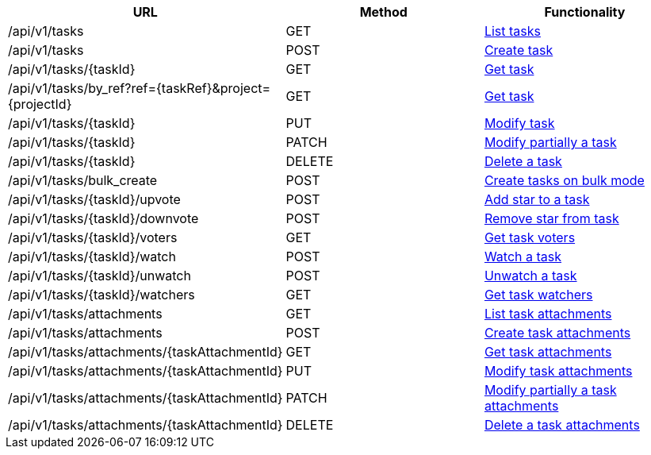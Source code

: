 [cols="3*", options="header"]
|===
| URL
| Method
| Functionality

| /api/v1/tasks
| GET
| link:#tasks-list[List tasks]

| /api/v1/tasks
| POST
| link:#tasks-create[Create task]

| /api/v1/tasks/\{taskId}
| GET
| link:#tasks-get[Get task]

| /api/v1/tasks/by_ref?ref=\{taskRef}&project=\{projectId}
| GET
| link:#tasks-get-by-ref[Get task]

| /api/v1/tasks/\{taskId}
| PUT
| link:#tasks-edit[Modify task]

| /api/v1/tasks/\{taskId}
| PATCH
| link:#tasks-edit[Modify partially a task]

| /api/v1/tasks/\{taskId}
| DELETE
| link:#tasks-delete[Delete a task]

| /api/v1/tasks/bulk_create
| POST
| link:#tasks-bulk-create[Create tasks on bulk mode]

| /api/v1/tasks/\{taskId}/upvote
| POST
| link:#tasks-upvote[Add star to a task]

| /api/v1/tasks/\{taskId}/downvote
| POST
| link:#tasks-downvote[Remove star from task]

| /api/v1/tasks/\{taskId}/voters
| GET
| link:#tasks-voters[Get task voters]

| /api/v1/tasks/\{taskId}/watch
| POST
| link:#tasks-watch[Watch a task]

| /api/v1/tasks/\{taskId}/unwatch
| POST
| link:#tasks-unwatch[Unwatch a task]

| /api/v1/tasks/\{taskId}/watchers
| GET
| link:#tasks-watchers[Get task watchers]

| /api/v1/tasks/attachments
| GET
| link:#tasks-list-attachments[List task attachments]

| /api/v1/tasks/attachments
| POST
| link:#tasks-create-attachment[Create task attachments]

| /api/v1/tasks/attachments/\{taskAttachmentId}
| GET
| link:#tasks-get-attachment[Get task attachments]

| /api/v1/tasks/attachments/\{taskAttachmentId}
| PUT
| link:#tasks-edit-attachment[Modify task attachments]

| /api/v1/tasks/attachments/\{taskAttachmentId}
| PATCH
| link:#tasks-edit-attachment[Modify partially a task attachments]

| /api/v1/tasks/attachments/\{taskAttachmentId}
| DELETE
| link:#tasks-delete-attachment[Delete a task attachments]
|===
